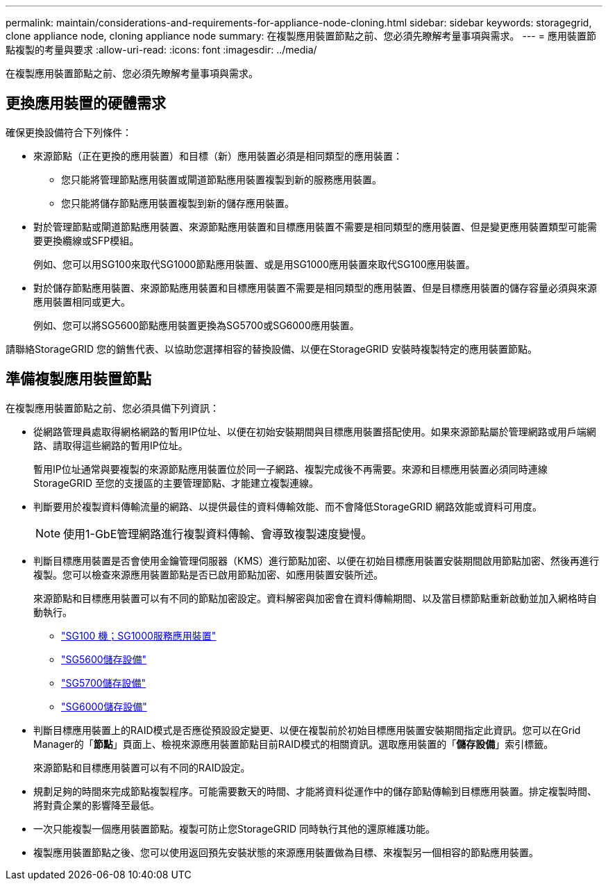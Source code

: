 ---
permalink: maintain/considerations-and-requirements-for-appliance-node-cloning.html 
sidebar: sidebar 
keywords: storagegrid, clone appliance node, cloning appliance node 
summary: 在複製應用裝置節點之前、您必須先瞭解考量事項與需求。 
---
= 應用裝置節點複製的考量與要求
:allow-uri-read: 
:icons: font
:imagesdir: ../media/


[role="lead"]
在複製應用裝置節點之前、您必須先瞭解考量事項與需求。



== 更換應用裝置的硬體需求

確保更換設備符合下列條件：

* 來源節點（正在更換的應用裝置）和目標（新）應用裝置必須是相同類型的應用裝置：
+
** 您只能將管理節點應用裝置或閘道節點應用裝置複製到新的服務應用裝置。
** 您只能將儲存節點應用裝置複製到新的儲存應用裝置。


* 對於管理節點或閘道節點應用裝置、來源節點應用裝置和目標應用裝置不需要是相同類型的應用裝置、但是變更應用裝置類型可能需要更換纜線或SFP模組。
+
例如、您可以用SG100來取代SG1000節點應用裝置、或是用SG1000應用裝置來取代SG100應用裝置。

* 對於儲存節點應用裝置、來源節點應用裝置和目標應用裝置不需要是相同類型的應用裝置、但是目標應用裝置的儲存容量必須與來源應用裝置相同或更大。
+
例如、您可以將SG5600節點應用裝置更換為SG5700或SG6000應用裝置。



請聯絡StorageGRID 您的銷售代表、以協助您選擇相容的替換設備、以便在StorageGRID 安裝時複製特定的應用裝置節點。



== 準備複製應用裝置節點

在複製應用裝置節點之前、您必須具備下列資訊：

* 從網路管理員處取得網格網路的暫用IP位址、以便在初始安裝期間與目標應用裝置搭配使用。如果來源節點屬於管理網路或用戶端網路、請取得這些網路的暫用IP位址。
+
暫用IP位址通常與要複製的來源節點應用裝置位於同一子網路、複製完成後不再需要。來源和目標應用裝置必須同時連線StorageGRID 至您的支援區的主要管理節點、才能建立複製連線。

* 判斷要用於複製資料傳輸流量的網路、以提供最佳的資料傳輸效能、而不會降低StorageGRID 網路效能或資料可用度。
+

NOTE: 使用1-GbE管理網路進行複製資料傳輸、會導致複製速度變慢。

* 判斷目標應用裝置是否會使用金鑰管理伺服器（KMS）進行節點加密、以便在初始目標應用裝置安裝期間啟用節點加密、然後再進行複製。您可以檢查來源應用裝置節點是否已啟用節點加密、如應用裝置安裝所述。
+
來源節點和目標應用裝置可以有不同的節點加密設定。資料解密與加密會在資料傳輸期間、以及當目標節點重新啟動並加入網格時自動執行。

+
** link:../sg100-1000/index.html["SG100  機；SG1000服務應用裝置"]
** link:../sg5600/index.html["SG5600儲存設備"]
** link:../sg5700/index.html["SG5700儲存設備"]
** link:../sg6000/index.html["SG6000儲存設備"]


* 判斷目標應用裝置上的RAID模式是否應從預設設定變更、以便在複製前於初始目標應用裝置安裝期間指定此資訊。您可以在Grid Manager的「*節點*」頁面上、檢視來源應用裝置節點目前RAID模式的相關資訊。選取應用裝置的「*儲存設備*」索引標籤。
+
來源節點和目標應用裝置可以有不同的RAID設定。

* 規劃足夠的時間來完成節點複製程序。可能需要數天的時間、才能將資料從運作中的儲存節點傳輸到目標應用裝置。排定複製時間、將對貴企業的影響降至最低。
* 一次只能複製一個應用裝置節點。複製可防止您StorageGRID 同時執行其他的還原維護功能。
* 複製應用裝置節點之後、您可以使用返回預先安裝狀態的來源應用裝置做為目標、來複製另一個相容的節點應用裝置。

